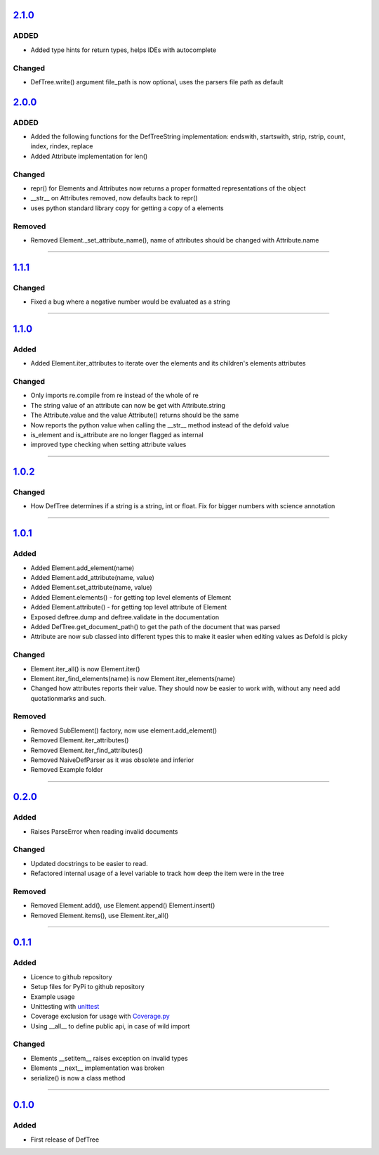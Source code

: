 ------------------------------------------------------------------------------------------
`2.1.0 <https://github.com/Jerakin/DefTree/compare/release/2.0.0...release/2.1.0>`_
------------------------------------------------------------------------------------------

ADDED
=====
- Added type hints for return types, helps IDEs with autocomplete

Changed
=======
- DefTree.write() argument file_path is now optional, uses the parsers file path as default

------------------------------------------------------------------------------------------
`2.0.0 <https://github.com/Jerakin/DefTree/compare/release/1.1.1...release/2.0.0>`_
------------------------------------------------------------------------------------------

ADDED
=====
- Added the following functions for the DefTreeString implementation: endswith, startswith, strip, rstrip, count, index, rindex, replace
- Added Attribute implementation for len()

Changed
=======
- repr() for Elements and Attributes now returns a proper formatted representations of the object
- \_\_str\_\_ on Attributes removed, now defaults back to repr()
- uses python standard library copy for getting a copy of a elements

Removed
=======
- Removed Element._set_attribute_name(), name of attributes should be changed with Attribute.name

....

------------------------------------------------------------------------------------------
`1.1.1 <https://github.com/Jerakin/DefTree/compare/release/1.1.0...release/1.1.1>`_
------------------------------------------------------------------------------------------

Changed
=======
- Fixed a bug where a negative number would be evaluated as a string

....

------------------------------------------------------------------------------------------
`1.1.0 <https://github.com/Jerakin/DefTree/compare/release/1.0.2...release/1.1.0>`_
------------------------------------------------------------------------------------------
Added
=====
- Added Element.iter_attributes to iterate over the elements and its children's elements attributes

Changed
=======
- Only imports re.compile from re instead of the whole of re
- The string value of an attribute can now be get with Attribute.string
- The Attribute.value and the value Attribute() returns should be the same
- Now reports the python value when calling the __str__ method instead of the defold value
- is_element and is_attribute are no longer flagged as internal
- improved type checking when setting attribute values

....

------------------------------------------------------------------------------------------
`1.0.2 <https://github.com/Jerakin/DefTree/compare/release/1.0.1...release/1.0.2>`_
------------------------------------------------------------------------------------------
Changed
=======
- How DefTree determines if a string is a string, int or float. Fix for bigger numbers with science annotation

....

------------------------------------------------------------------------------------------
`1.0.1 <https://github.com/Jerakin/DefTree/compare/release/0.2.0...release/1.0.1>`_
------------------------------------------------------------------------------------------
Added
=====
- Added Element.add_element(name)
- Added Element.add_attribute(name, value)
- Added Element.set_attribute(name, value)
- Added Element.elements() - for getting top level elements of Element
- Added Element.attribute() - for getting top level attribute of Element
- Exposed deftree.dump and deftree.validate in the documentation
- Added DefTree.get_document_path() to get the path of the document that was parsed
- Attribute are now sub classed into different types this to make it easier when editing values as Defold is picky

Changed
=======
- Element.iter_all() is now Element.iter()
- Element.iter_find_elements(name) is now Element.iter_elements(name)
- Changed how attributes reports their value. They should now be easier to work with, without any need add quotationmarks and such.

Removed
=======
- Removed SubElement() factory, now use element.add_element()
- Removed Element.iter_attributes()
- Removed Element.iter_find_attributes()
- Removed NaiveDefParser as it was obsolete and inferior
- Removed Example folder

....

------------------------------------------------------------------------------------------
`0.2.0 <https://github.com/Jerakin/DefTree/compare/release/0.1.1...release/0.2.0>`_
------------------------------------------------------------------------------------------

Added
=====
- Raises ParseError when reading invalid documents

Changed
=======
- Updated docstrings to be easier to read.
- Refactored internal usage of a level variable to track how deep the item were in the tree

Removed
=======
- Removed Element.add(), use Element.append() Element.insert()
- Removed Element.items(), use Element.iter_all()

....

------------------------------------------------------------------------------------------
`0.1.1 <https://github.com/Jerakin/DefTree/compare/release/0.1.0...release/0.1.1>`_
------------------------------------------------------------------------------------------

Added
=====
- Licence to github repository
- Setup files for PyPi to github repository
- Example usage
- Unittesting with `unittest <https://docs.python.org/3/library/unittest.html>`_
- Coverage exclusion for usage with `Coverage.py <http://coverage.readthedocs.io/en/latest/>`_
- Using __all__ to define public api, in case of wild import

Changed
=======
- Elements __setitem__ raises exception on invalid types
- Elements __next__ implementation was broken
- serialize() is now a class method

....


-------------------------------------------------------------------------------------------------------------------
`0.1.0 <https://github.com/Jerakin/DefTree/compare/52db00b03bb3990c06843f3a58f24fce13b8fe74...release/0.1.0>`_
-------------------------------------------------------------------------------------------------------------------

Added
=====
- First release of DefTree